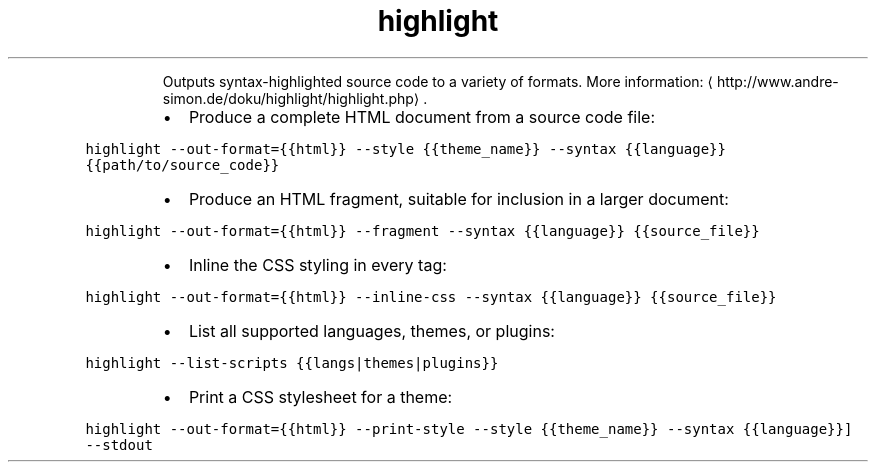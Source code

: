 .TH highlight
.PP
.RS
Outputs syntax\-highlighted source code to a variety of formats.
More information: \[la]http://www.andre-simon.de/doku/highlight/highlight.php\[ra]\&.
.RE
.RS
.IP \(bu 2
Produce a complete HTML document from a source code file:
.RE
.PP
\fB\fChighlight \-\-out\-format={{html}} \-\-style {{theme_name}} \-\-syntax {{language}} {{path/to/source_code}}\fR
.RS
.IP \(bu 2
Produce an HTML fragment, suitable for inclusion in a larger document:
.RE
.PP
\fB\fChighlight \-\-out\-format={{html}} \-\-fragment \-\-syntax {{language}} {{source_file}}\fR
.RS
.IP \(bu 2
Inline the CSS styling in every tag:
.RE
.PP
\fB\fChighlight \-\-out\-format={{html}} \-\-inline\-css \-\-syntax {{language}} {{source_file}}\fR
.RS
.IP \(bu 2
List all supported languages, themes, or plugins:
.RE
.PP
\fB\fChighlight \-\-list\-scripts {{langs|themes|plugins}}\fR
.RS
.IP \(bu 2
Print a CSS stylesheet for a theme:
.RE
.PP
\fB\fChighlight \-\-out\-format={{html}} \-\-print\-style \-\-style {{theme_name}} \-\-syntax {{language}}] \-\-stdout\fR
